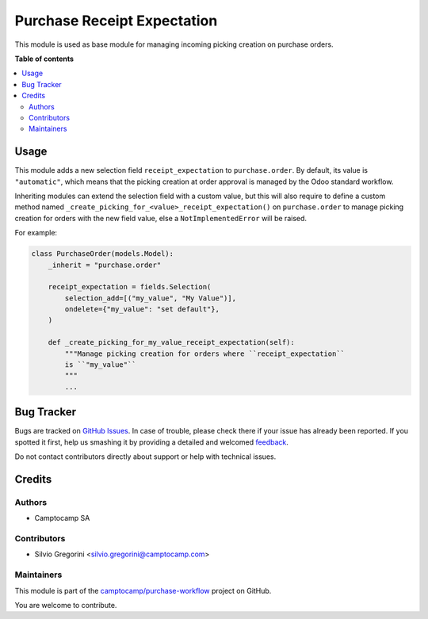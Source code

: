============================
Purchase Receipt Expectation
============================

.. !!!!!!!!!!!!!!!!!!!!!!!!!!!!!!!!!!!!!!!!!!!!!!!!!!!!
   !! This file is generated by oca-gen-addon-readme !!
   !! changes will be overwritten.                   !!
   !!!!!!!!!!!!!!!!!!!!!!!!!!!!!!!!!!!!!!!!!!!!!!!!!!!!

.. |badge1| image:: https://img.shields.io/badge/maturity-Beta-yellow.png
    :target: https://odoo-community.org/page/development-status
    :alt: Beta
.. |badge2| image:: https://img.shields.io/badge/licence-AGPL--3-blue.png
    :target: http://www.gnu.org/licenses/agpl-3.0-standalone.html
    :alt: License: AGPL-3
.. |badge3| image:: https://img.shields.io/badge/github-camptocamp%2Fpurchase--workflow-lightgray.png?logo=github
    :target: https://github.com/camptocamp/purchase-workflow/tree/15.0-ADD-purchase_receipt_expectation/purchase_receipt_expectation
    :alt: camptocamp/purchase-workflow

|badge1| |badge2| |badge3| 

This module is used as base module for managing incoming picking creation on
purchase orders.

**Table of contents**

.. contents::
   :local:

Usage
=====

This module adds a new selection field ``receipt_expectation`` to
``purchase.order``. By default, its value is ``"automatic"``, which means
that the picking creation at order approval is managed by the Odoo standard
workflow.

Inheriting modules can extend the selection field with a custom value, but this
will also require to define a custom method named ``_create_picking_for_<value>_receipt_expectation()``
on ``purchase.order`` to manage picking creation for orders with the new field
value, else a ``NotImplementedError`` will be raised.

For example:

.. code-block:: python

  class PurchaseOrder(models.Model):
      _inherit = "purchase.order"

      receipt_expectation = fields.Selection(
          selection_add=[("my_value", "My Value")],
          ondelete={"my_value": "set default"},
      )

      def _create_picking_for_my_value_receipt_expectation(self):
          """Manage picking creation for orders where ``receipt_expectation``
          is ``"my_value"``
          """
          ...


Bug Tracker
===========

Bugs are tracked on `GitHub Issues <https://github.com/camptocamp/purchase-workflow/issues>`_.
In case of trouble, please check there if your issue has already been reported.
If you spotted it first, help us smashing it by providing a detailed and welcomed
`feedback <https://github.com/camptocamp/purchase-workflow/issues/new?body=module:%20purchase_receipt_expectation%0Aversion:%2015.0-ADD-purchase_receipt_expectation%0A%0A**Steps%20to%20reproduce**%0A-%20...%0A%0A**Current%20behavior**%0A%0A**Expected%20behavior**>`_.

Do not contact contributors directly about support or help with technical issues.

Credits
=======

Authors
~~~~~~~

* Camptocamp SA

Contributors
~~~~~~~~~~~~

* Silvio Gregorini <silvio.gregorini@camptocamp.com>

Maintainers
~~~~~~~~~~~

This module is part of the `camptocamp/purchase-workflow <https://github.com/camptocamp/purchase-workflow/tree/15.0-ADD-purchase_receipt_expectation/purchase_receipt_expectation>`_ project on GitHub.

You are welcome to contribute.
